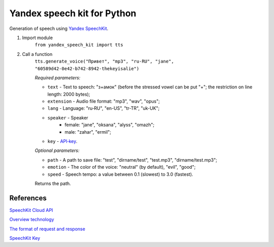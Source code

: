============================
Yandex speech kit for Python
============================

Generation of speech using `Yandex SpeechKit
<https://tech.yandex.ru/speechkit/>`_.

1. Import module
    ``from yandex_speech_kit import tts``

2. Call a function
    ``tts.generate_voice("Привет", "mp3", "ru‑RU", "jane", "60589d42-0e42-b742-8942-thekeyisalie")``

    *Required parameters:*

    - ``text`` - Text to speech: "з+амок" (before the stressed vowel can be put "+"; the restriction on line length: 2000 bytes);
    - ``extension`` - Audio file format: "mp3", "wav", "opus";
    - ``lang`` - Language: "ru‑RU", "en-US", "tr-TR", "uk-UK";
    - ``speaker`` - Speaker
        - female: "jane", "oksana", "alyss", "omazh";
        - male: "zahar", "ermil";
    - ``key`` - `API‑key <https://developer.tech.yandex.ru>`_.

    *Optional parameters:*

    - ``path`` - A path to save file: "test", "dirname/test", "test.mp3", "dirname/test.mp3";
    - ``emotion`` - The color of the voice: "neutral" (by default), "evil", "good";
    - ``speed`` - Speech tempo: a value between 0.1 (slowest) to 3.0 (fastest).

    Returns the path.

References
----------
`SpeechKit Cloud API
<https://tech.yandex.ru/speechkit/cloud/doc/intro/overview/concepts/about-docpage/>`_

`Overview technology
<https://tech.yandex.ru/speechkit/cloud/doc/dg/concepts/speechkit-dg-overview-technology-tts-docpage/>`_

`The format of request and response
<https://tech.yandex.ru/speechkit/cloud/doc/dg/concepts/speechkit-dg-tts-docpage/>`_

`SpeechKit Key
<https://developer.tech.yandex.ru>`_
